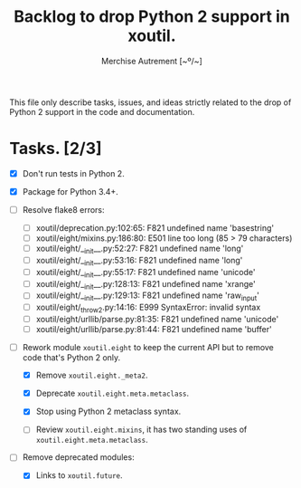 #+TITLE: Backlog to drop Python 2 support in *xoutil*.
#+AUTHOR: Merchise Autrement [~º/~]
#+DESCRIPTION: Development planning for this package.

This file only describe tasks, issues, and ideas strictly related to the drop
of Python 2 support in the code and documentation.

* Tasks. [2/3]

- [X] Don't run tests in Python 2.

- [X] Package for Python 3.4+.

- [ ] Resolve flake8 errors:

  - [ ] xoutil/deprecation.py:102:65: F821 undefined name 'basestring'
  - [ ] xoutil/eight/mixins.py:186:80: E501 line too long (85 > 79 characters)
  - [ ] xoutil/eight/__init__.py:52:27: F821 undefined name 'long'
  - [ ] xoutil/eight/__init__.py:53:16: F821 undefined name 'long'
  - [ ] xoutil/eight/__init__.py:55:17: F821 undefined name 'unicode'
  - [ ] xoutil/eight/__init__.py:128:13: F821 undefined name 'xrange'
  - [ ] xoutil/eight/__init__.py:129:13: F821 undefined name 'raw_input'
  - [ ] xoutil/eight/_throw2.py:14:16: E999 SyntaxError: invalid syntax
  - [ ] xoutil/eight/urllib/parse.py:81:35: F821 undefined name 'unicode'
  - [ ] xoutil/eight/urllib/parse.py:81:44: F821 undefined name 'buffer'

- [ ] Rework module ~xoutil.eight~ to keep the current API but to remove code
  that's Python 2 only.

  - [X] Remove ~xoutil.eight._meta2~.

  - [X] Deprecate ~xoutil.eight.meta.metaclass~.

  - [X] Stop using Python 2 metaclass syntax.

  - [ ] Review ~xoutil.eight.mixins~, it has two standing uses of
    ~xoutil.eight.meta.metaclass~.

- [ ] Remove deprecated modules:

  - [X] Links to ~xoutil.future~.
